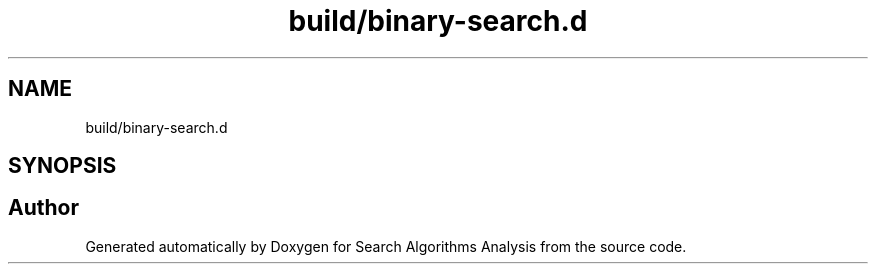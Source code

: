 .TH "build/binary-search.d" 3 "Fri Mar 15 2019" "Version 0.1" "Search Algorithms Analysis" \" -*- nroff -*-
.ad l
.nh
.SH NAME
build/binary-search.d
.SH SYNOPSIS
.br
.PP
.SH "Author"
.PP 
Generated automatically by Doxygen for Search Algorithms Analysis from the source code\&.
